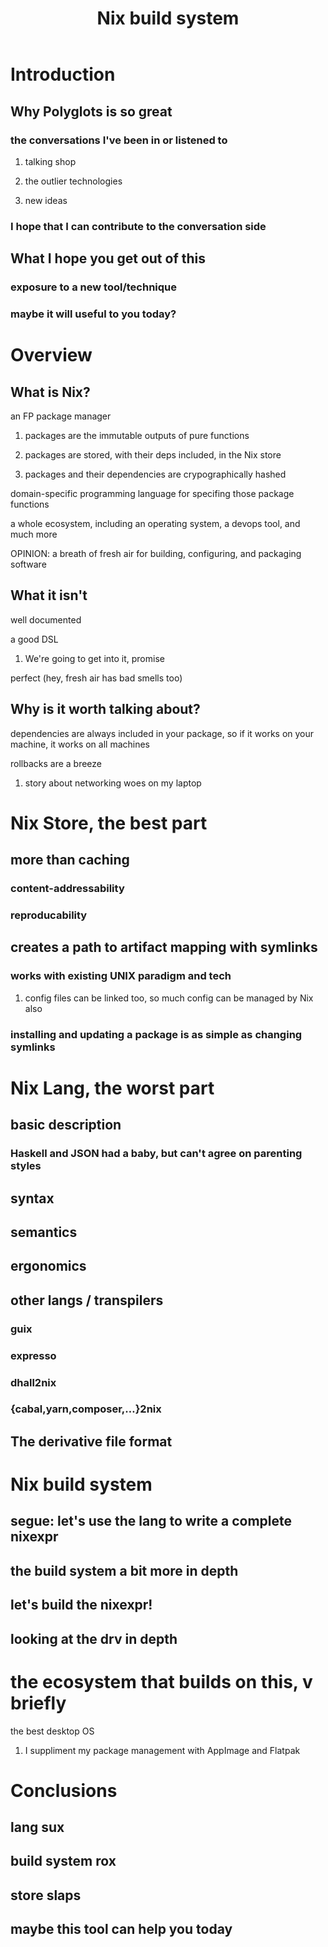 #+TITLE: Nix build system

* Introduction
** Why Polyglots is so great
*** the conversations I've been in or listened to
**** talking shop
**** the outlier technologies
**** new ideas
*** I hope that I can contribute to the conversation side
** What I hope you get out of this
*** exposure to a new tool/technique
*** maybe it will useful to you today?
* Overview
** What is Nix?
**** an FP package manager
***** packages are the immutable outputs of pure functions
***** packages are stored, with their deps included, in the Nix store
***** packages and their dependencies are crypographically hashed
**** domain-specific programming language for specifing those package functions
**** a whole ecosystem, including an operating system, a devops tool, and much more
**** OPINION: a breath of fresh air for building, configuring, and packaging software
** What it isn't
**** well documented
**** a good DSL
***** We're going to get into it, promise
**** perfect (hey, fresh air has bad smells too)
** Why is it worth talking about?
**** dependencies are always included in your package, so if it works on your machine, it works on all machines
**** rollbacks are a breeze
***** story about networking woes on my laptop
* Nix Store, the best part
** more than caching
*** content-addressability
*** reproducability
** creates a path to artifact mapping with symlinks
*** works with existing UNIX paradigm and tech
**** config files can be linked too, so much config can be managed by Nix also
*** installing and updating a package is as simple as changing symlinks
* Nix Lang, the worst part
** basic description
*** Haskell and JSON had a baby, but can't agree on parenting styles
** syntax
** semantics
** ergonomics
** other langs / transpilers
*** guix
*** expresso
*** dhall2nix
*** {cabal,yarn,composer,...}2nix
** The derivative file format
* Nix build system
** segue: let's use the lang to write a complete nixexpr
** the build system a bit more in depth
** let's build the nixexpr!
** looking at the drv in depth
* the ecosystem that builds on this, v briefly
**** the best desktop OS
***** I suppliment my package management with AppImage and Flatpak
* Conclusions
** lang sux
** build system rox
** store slaps
** maybe this tool can help you today
